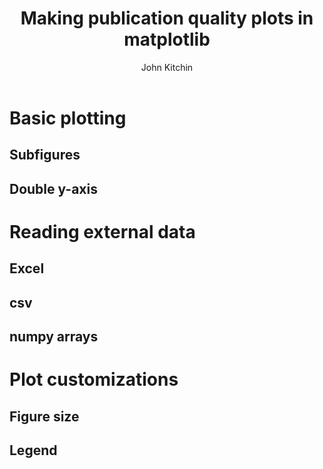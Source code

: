 #+TITLE: Making publication quality plots in matplotlib
#+AUTHOR: John Kitchin

* Basic plotting

** Subfigures
** Double y-axis

* Reading external data
** Excel
** csv
** numpy arrays

* Plot customizations
** Figure size
** Legend
